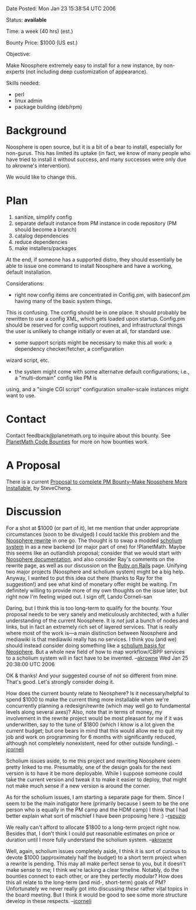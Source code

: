 #+STARTUP: showeverything logdone
#+options: num:nil

Date Posted: Mon Jan 23 15:38:54 UTC 2006

Status: *available*

Time: a week (40 hrs) (est.)

Bounty Price: $1000 (US est.)

Objective:

Make Noosphere extremely easy to install for a new instance, by non-experts (not including deep customization of appearance).

Skills needed:

 * perl
 * linux admin
 * package building (deb/rpm)

* Background

Noosphere is open source, but it is a bit of a bear to install, especially for non-gurus.  This has limited its 
uptake (in fact, we know of many people who have tried to install it without success, and many successes were only
due to akrowne's intervention).

We would like to change this.

* Plan

 1. sanitize, simplify config
 1. separate default instance from PM instance in code repository (PM should become a branch)
 1. catalog dependencies
 1. reduce dependencies
 1. make installers/packages

At the end, if someone has a supported distro, they should essentially be able to issue one command to install
Noosphere and have a working, default installation.

Considerations:

 * right now config items are concentrated in Config.pm, with baseconf.pm having many of the basic system things.
This is confusing.  The config should be in one place.  It should probably be rewritten to use a config XML, which
gets loaded upon startup.  Config.pm should be reserved for config support routines, and infrastructural things
the user is unlikely to change initially or even at all, for standard use.
 * some support scripts might be necessary to make this all work: a dependency checker/fetcher, a configuration
wizard script, etc.
 * the system might come with some alternatve default configurations; i.e., a "multi-domain" config like PM is 
using, and a "single CGI script" configuration smaller-scale instances might want to use.

* Contact

Contact feedback@planetmath.org to inquire about this bounty.  See [[file:PlanetMath Code Bounties.org][PlanetMath Code Bounties]] for
more on how bounties work.

* A Proposal

There is a current [[file:Proposal to complete PM Bounty--Make Noosphere More Installable.org][Proposal to complete PM Bounty--Make Noosphere More Installable]], by SteveCheng.

* Discussion

For a shot at $1000 (or part of it), let me mention that under appropriate circumstances
(soon to be divulged) I could tackle this problem and the [[file:Noosphere rewrite.org][Noosphere rewrite]] in one go.
The thought is to swap a modded [[file:scholium system.org][scholium system]] in as a new backend (or major part of one) for !PlanetMath.
Maybe this seems like an outlandish proposal; consider that we would start with [[file:Noosphere documentation.org][Noosphere documentation]],
and also consider Ray's comments on the rewrite page, as well as our discussion on the [[file:Ruby on Rails.org][Ruby on Rails]] page.
Unifying two major projects (Noosphere and scholium system) might be a big help.
Anyway, I wanted to put this idea out there (thanks to Ray for the suggestion!)
and see what kind of monetary offer might be waiting.  I'm definitely willing
to provide more of my own thoughts on the issue later, but right now I'm
feeling wiped out.  I sign off, Lando Corneli-san

Daring, but I think this is too long-term to qualify for the bounty.  Your proposal needs to be very 
sanely and meticulously architected, with a fuller understanding of the current Noosphere.  It is
/not/ just a bunch of nodes and links, but in fact an extremely rich set of layered services.  That is
really where most of the work is---a main distinction between Noosphere and mediawiki is that mediawiki 
really has no services.   I think you (and we) should instead consider doing something like a 
[[file:scholium basis for Neosphere.org][scholium basis for Neosphere]].  But a whole new field of how to map workflow/CBPP services to a scholium system will in fact have to be invented.  --[[file:akrowne.org][akrowne]] Wed Jan 25 20:38:00 UTC 2006

OK & thanks!   And your suggested course of not so different from mine.  That's good.
Let's strongly consider doing it.

How does the current bounty relate to Neosphere?  Is it
necessary/helpful to spend $1000 to make the current thing more
installable when we're concurrently planning a redesign/rewrite
(which may well go to fundamental levels along several axes)?
Also, note that in terms of money, my involvement in the rewrite
project would be most pleasant for me if it was underwritten,
say to the tune of $1800 (which I know is a lot given
the current budget; but one bears in mind that this would
allow me to quit my job and work on programming for 6 months
with significantly reduced, although not completely nonexistent,
need for other outside funding).  --[[file:jcorneli.org][jcorneli]]

Scholium issues aside, to me this project and rewriting Noosphere seem pretty
linked to me.  Presumably, one of the design goals for the next version is to
have it be more deployable.  While I suppose someone could take the current 
version and tweak it to make it easier to deploy, that might not make much
sense if a new version is around the corner.

As for the scholium issues, I am starting a separate page for them.  Since I
seem to be the main instigator here (primarily because I seem to be the one
person who is equally in the PM camp and the HDM camp) I think that I had
better explain what sort of mischief I have been proposing here :) --[[file:rspuzio.org][rspuzio]]

We really can't afford to allocate $1800 to a long-term project right now.
Besides that, I don't think I could put reasonable estimates on price or 
duration until I more fully understand the scholium system. --[[file:akrowne.org][akrowne]] 

Well, again, scholium issues completely aside, I think it is sort of
curious to devote $1000 (approximately half the budget) to a short
term project when a rewrite is pending.  This may all make perfect
sense to you, but it doesn't make sense to me; I think we're lacking a
clear timeline.  Notably, do the bounties connect to each other, or
are they perfectly modular?  How does this all relate to the long-term
(and mid-, short-term) goals of PM?  Unfortunately we never really got
into discussing /these/ rather vital topics in the board meeting.
But I think it would be good to see some more structure develop
in these respects. --[[file:jcorneli.org][jcorneli]]
